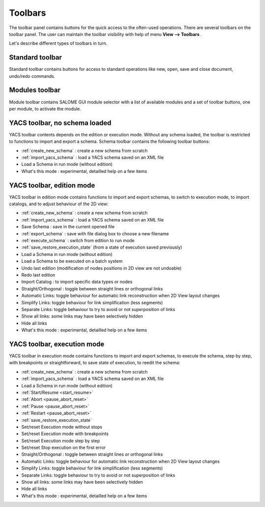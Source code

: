 
.. _toolbars:

Toolbars
========

The toolbar panel contains buttons for the quick access to the often-used operations. There are several toolbars on the toolbar panel. The user can maintain the toolbar visibility with help of menu **View --> Toolbars** .



.. image:: images/main_menu_4.png
  :align: center



Let's describe different types of toolbars in turn.

.. _standard:

Standard toolbar
----------------
Standard toolbar contains buttons for access to standard operations like new, open, save and close document, undo/redo commands.



.. image:: images/toolbars_0.png
  :align: center



.. _modules:

Modules toolbar
---------------

Module toolbar contains SALOME GUI module selector with a list of available modules and a set of toolbar buttons, one per module, 
to activate the module.

.. image:: images/toolbars_1.png
  :align: center


.. _schema:

YACS toolbar, no schema loaded
------------------------------

.. image:: images/toolbars_2.png
  :align: center

YACS toolbar contents depends on the edition or execution mode. Without any schema loaded, the toolbar is restricted to functions to import and export a schema. Schema toolbar contains the following toolbar buttons:




+ :ref:`create_new_schema` : create a new schema from scratch


+ :ref:`import_yacs_schema` : load a YACS schema saved on an XML file 


+ Load a Schema in run mode (without edition)


+ What's this mode : experimental, detailled help on a few items




.. _edition_toolbar:

YACS toolbar, edition mode
------------------------------

.. image:: images/toolbars_3.png
  :align: center

YACS toolbar in edition mode contains functions to import and export schemas, to switch to execution mode, to import catalogs, and to adjust behaviour of the 2D view:


+ :ref:`create_new_schema` : create a new schema from scratch


+ :ref:`import_yacs_schema` : load a YACS schema saved on an XML file 


+ Save Schema : save in the current opened file


+ :ref:`export_schema` : save with file dialog box to choose a new filename


+ :ref:`execute_schema` : switch from edition to run mode


+ :ref:`save_restore_execution_state` (from a state of execution saved previously)


+ Load a Schema in run mode (without edition)


+ Load a Schema to be executed on a batch system


+ Undo last edition (modification of nodes positions in 2D view are not undoable)


+ Redo last edition


+ Import Catalog : to import specific data types or nodes


+ Straight/Orthogonal : toggle between straight lines or orthogonal links


+ Automatic Links: toggle behaviour for automatic link reconstruction when 2D View layout changes


+ Simplify Links: toggle behaviour for link simplification (less segments)


+ Separate Links: toggle behaviour to try to avoid or not superposition of links 


+ Show all links: some links may have been selectively hidden


+ Hide all links


+ What's this mode : experimental, detailled help on a few items





.. _execution_toolbar:

YACS toolbar, execution mode
------------------------------

.. image:: images/toolbars_4.png
  :align: center

YACS toolbar in execution mode contains functions to import and export schemas, to execute the schema, step by step, with breakpoints or straightforward, to save state of execution, to reedit the schema:



+ :ref:`create_new_schema` : create a new schema from scratch


+ :ref:`import_yacs_schema` : load a YACS schema saved on an XML file 


+ Load a Schema in run mode (without edition)


+ :ref:`Start/Resume <start_resume>`


+ :ref:`Abort <pause_abort_reset>`


+ :ref:`Pause <pause_abort_reset>`


+ :ref:`Restart <pause_abort_reset>`


+ :ref:`save_restore_execution_state`


+ Set/reset Execution mode without stops


+ Set/reset Execution mode with breakpoints


+ Set/reset Execution mode step by step


+ Set/reset Stop execution on the first error


+ Straight/Orthogonal : toggle between straight lines or orthogonal links


+ Automatic Links: toggle behaviour for automatic link reconstruction when 2D View layout changes


+ Simplify Links: toggle behaviour for link simplification (less segments)


+ Separate Links: toggle behaviour to try to avoid or not superposition of links 


+ Show all links: some links may have been selectively hidden


+ Hide all links

 
+ What's this mode : experimental, detailled help on a few items


